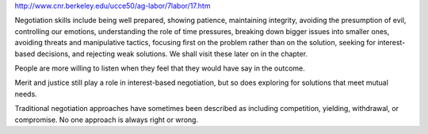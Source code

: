 
http://www.cnr.berkeley.edu/ucce50/ag-labor/7labor/17.htm


Negotiation skills include being well prepared, showing patience, maintaining
integrity, avoiding the presumption of evil, controlling our emotions,
understanding the role of time pressures, breaking down bigger issues into
smaller ones, avoiding threats and manipulative tactics, focusing first on the
problem rather than on the solution, seeking for interest-based decisions, and
rejecting weak solutions. We shall visit these later on in the chapter. 

People are more willing to listen when they feel that they would have say in
the outcome.

Merit and justice still play a role in interest-based negotiation, but so does
exploring for solutions that meet mutual needs. 

Traditional negotiation approaches have sometimes been described as including
competition, yielding, withdrawal, or compromise. No one approach is always
right or wrong.

